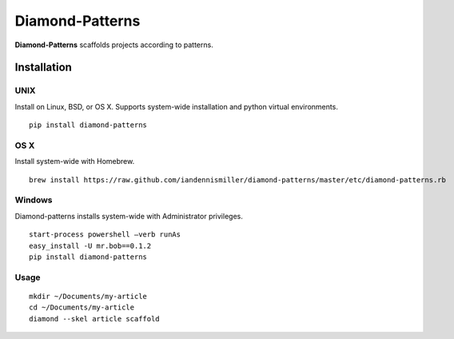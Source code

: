 Diamond-Patterns
================

**Diamond-Patterns**  scaffolds projects according to patterns.

Installation
------------

UNIX
^^^^

Install on Linux, BSD, or OS X.  Supports system-wide installation and python virtual environments.

::

    pip install diamond-patterns

OS X
^^^^

Install system-wide with Homebrew.

::

    brew install https://raw.github.com/iandennismiller/diamond-patterns/master/etc/diamond-patterns.rb

Windows
^^^^^^^

Diamond-patterns installs system-wide with Administrator privileges.

::

    start-process powershell –verb runAs
    easy_install -U mr.bob==0.1.2
    pip install diamond-patterns

Usage
^^^^^

::

    mkdir ~/Documents/my-article
    cd ~/Documents/my-article
    diamond --skel article scaffold

